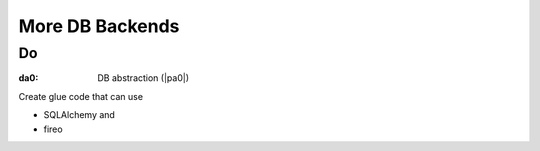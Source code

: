 ################
More DB Backends
################

****
Do
****

.. _`da0`:
:da0: DB abstraction (|pa0|)

Create glue code that can use

- SQLAlchemy and
- fireo

